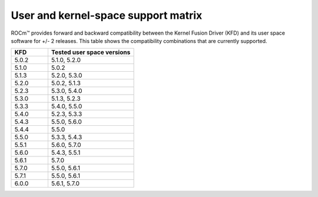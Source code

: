 .. meta::
  :description: User and kernel-space support matrix

  :keywords: Linux support, support matrix, system requirements, user space versions, Kernel Fusion
  Driver , AMD, ROCm

*****************************************************************************************
User and kernel-space support matrix
*****************************************************************************************

ROCm™ provides forward and backward compatibility between the Kernel Fusion
Driver (KFD) and its user space software for +/- 2 releases. This table shows
the compatibility combinations that are currently supported.

.. csv-table::
  :widths: 30, 70
  :header: "KFD", "Tested user space versions"

    "5.0.2", "5.1.0, 5.2.0"
    "5.1.0", "5.0.2"
    "5.1.3", "5.2.0, 5.3.0"
    "5.2.0", "5.0.2, 5.1.3"
    "5.2.3", "5.3.0, 5.4.0"
    "5.3.0", "5.1.3, 5.2.3"
    "5.3.3", "5.4.0, 5.5.0"
    "5.4.0", "5.2.3, 5.3.3"
    "5.4.3", "5.5.0, 5.6.0"
    "5.4.4", "5.5.0"
    "5.5.0", "5.3.3, 5.4.3"
    "5.5.1", "5.6.0, 5.7.0"
    "5.6.0", "5.4.3, 5.5.1"
    "5.6.1", "5.7.0"
    "5.7.0", "5.5.0, 5.6.1"
    "5.7.1", "5.5.0, 5.6.1"
    "6.0.0", "5.6.1, 5.7.0"
